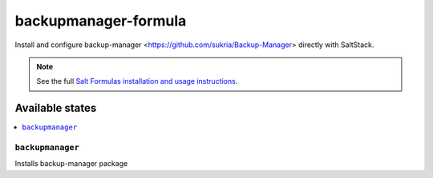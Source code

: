 =====================
backupmanager-formula
=====================

Install and configure backup-manager <https://github.com/sukria/Backup-Manager> directly with SaltStack.

.. note::

    See the full `Salt Formulas installation and usage instructions
    <http://docs.saltstack.com/en/latest/topics/development/conventions/formulas.html>`_.

Available states
================

.. contents::
    :local:

``backupmanager``
-----------------

Installs backup-manager package

